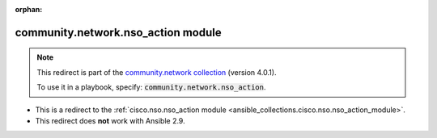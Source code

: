 
.. Document meta

:orphan:

.. Anchors

.. _ansible_collections.community.network.nso_action_module:

.. Title

community.network.nso_action module
+++++++++++++++++++++++++++++++++++

.. Collection note

.. note::
    This redirect is part of the `community.network collection <https://galaxy.ansible.com/community/network>`_ (version 4.0.1).

    To use it in a playbook, specify: :code:`community.network.nso_action`.

- This is a redirect to the :ref:`cisco.nso.nso_action module <ansible_collections.cisco.nso.nso_action_module>`.
- This redirect does **not** work with Ansible 2.9.
